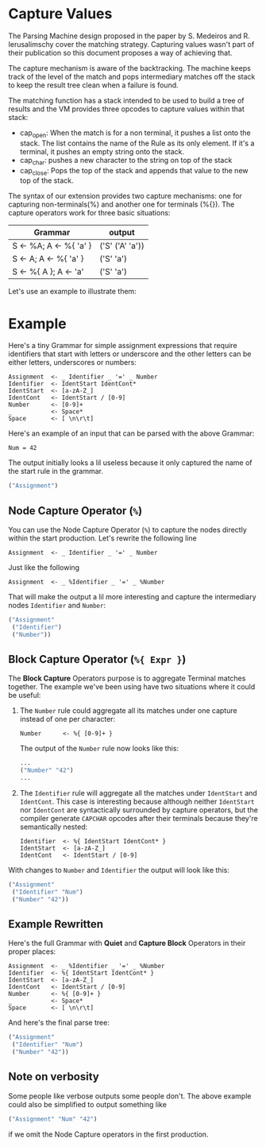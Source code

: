 * Capture Values

  The Parsing Machine design proposed in the paper by S. Medeiros and
  R. Ierusalimschy cover the matching strategy. Capturing values
  wasn't part of their publication so this document proposes a way of
  achieving that.

  The capture mechanism is aware of the backtracking. The machine
  keeps track of the level of the match and pops intermediary matches
  off the stack to keep the result tree clean when a failure is found.

  The matching function has a stack intended to be used to build a
  tree of results and the VM provides three opcodes to capture values
  within that stack:

  * cap_open: When the match is for a non terminal, it pushes a list
    onto the stack. The list contains the name of the Rule as its only
    element. If it's a terminal, it pushes an empty string onto the
    stack.
  * cap_char: pushes a new character to the string on top of the stack
  * cap_close: Pops the top of the stack and appends that value to the
    new top of the stack.

  The syntax of our extension provides two capture mechanisms: one for
  capturing non-terminals(%) and another one for terminals (%{}). The
  capture operators work for three basic situations:

  | Grammar                | output          |
  |------------------------+-----------------|
  | S <- %A; A <- %{ 'a' } | ('S' ('A' 'a')) |
  | S <- A; A <- %{ 'a' }  | ('S' 'a')       |
  | S <- %{ A }; A <- 'a'  | ('S' 'a')       |
  |------------------------+-----------------|

  Let's use an example to illustrate them:

* Example

  Here's a tiny Grammar for simple assignment expressions that require
  identifiers that start with letters or underscore and the other
  letters can be either letters, underscores or numbers:

  #+begin_src peg
  Assignment  <- _ Identifier _ '=' _ Number
  Identifier  <- IdentStart IdentCont*
  IdentStart  <- [a-zA-Z_]
  IdentCont   <- IdentStart / [0-9]
  Number      <- [0-9]+
  _           <- Space*
  Space       <- [ \n\r\t]
  #+end_src

  Here's an example of an input that can be parsed with the above
  Grammar:

  #+begin_src
  Num = 42
  #+end_src

  The output initially looks a lil useless because it only captured
  the name of the start rule in the grammar.

  #+begin_src lisp
  ("Assignment")
  #+end_src

** Node Capture Operator (~%~)

   You can use the Node Capture Operator (~%~) to capture the nodes
   directly within the start production. Let's rewrite the following
   line
   #+begin_src peg
   Assignment  <- _ Identifier _ '=' _ Number
   #+end_src

   Just like the following
   #+begin_src peg
   Assignment  <- _ %Identifier _ '=' _ %Number
   #+end_src

   That will make the output a lil more interesting and capture the
   intermediary nodes ~Identifier~ and ~Number~:
   #+begin_src lisp
   ("Assignment"
    ("Identifier")
    ("Number"))
   #+end_src

** Block Capture Operator (~%{ Expr }~)

   The *Block Capture* Operators purpose is to aggregate Terminal
   matches together. The example we've been using have two situations
   where it could be useful:

   1. The ~Number~ rule could aggregate all its matches under one
      capture instead of one per character:

      #+begin_src peg
      Number      <- %{ [0-9]+ }
      #+end_src

      The output of the ~Number~ rule now looks like this:

      #+begin_src lisp
      ...
      ("Number" "42")
      ...
      #+end_src
   2. The ~Identifier~ rule will aggregate all the matches under
      ~IdentStart~ and ~IdentCont~. This case is interesting because
      although neither ~IdentStart~ nor ~IdentCont~ are syntactically
      surrounded by capture operators, but the compiler generate
      ~CAPCHAR~ opcodes after their terminals because they're
      semantically nested:

      #+begin_src peg
      Identifier  <- %{ IdentStart IdentCont* }
      IdentStart  <- [a-zA-Z_]
      IdentCont   <- IdentStart / [0-9]
      #+end_src

   With changes to ~Number~ and ~Identifier~ the output will look like
   this:

   #+begin_src lisp
   ("Assignment"
    ("Identifier" "Num")
    ("Number" "42"))
   #+end_src

** Example Rewritten

   Here's the full Grammar with *Quiet* and *Capture Block* Operators
   in their proper places:

   #+begin_src peg
   Assignment  <- _ %Identifier _ '=' _ %Number
   Identifier  <- %{ IdentStart IdentCont* }
   IdentStart  <- [a-zA-Z_]
   IdentCont   <- IdentStart / [0-9]
   Number      <- %{ [0-9]+ }
   _           <- Space*
   Space       <- [ \n\r\t]
   #+end_src

   And here's the final parse tree:

   #+begin_src lisp
   ("Assignment"
    ("Identifier" "Num")
    ("Number" "42"))
   #+end_src

** Note on verbosity

   Some people like verbose outputs some people don't. The above
   example could also be simplified to output something like
   #+begin_src lisp
   ("Assignment" "Num" "42")
   #+end_src

   if we omit the Node Capture operators in the first production.
